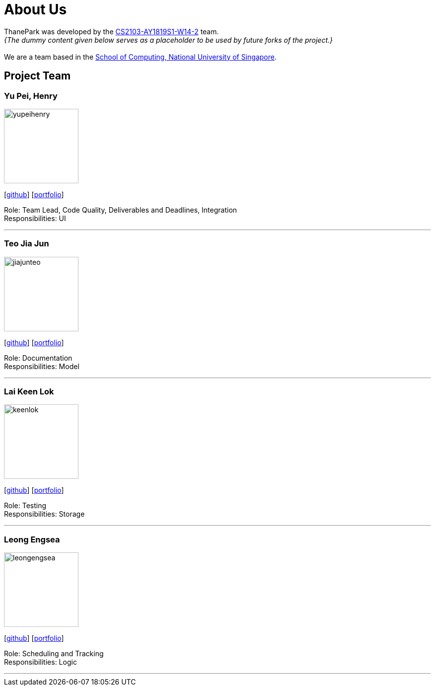 = About Us
:site-section: AboutUs
:relfileprefix: team/
:imagesDir: images
:stylesDir: stylesheets

ThanePark was developed by the https://github.com/CS2103-AY1819S1-W14-2[CS2103-AY1819S1-W14-2] team. +
_{The dummy content given below serves as a placeholder to be used by future forks of the project.}_ +
{empty} +
We are a team based in the http://www.comp.nus.edu.sg[School of Computing, National University of Singapore].

== Project Team

=== Yu Pei, Henry
image::yupeihenry.png[width="150", align="left"]
{empty}[https://github.com/YuPeiHenry[github]] [<<yupeihenry#, portfolio>>]

Role: Team Lead, Code Quality, Deliverables and Deadlines, Integration +
Responsibilities: UI

'''

=== Teo Jia Jun
image::jiajunteo.png[width="150", align="left"]
{empty}[https://github.com/jiajunteo[github]] [<<jiajun#, portfolio>>]

Role: Documentation +
Responsibilities: Model

'''

=== Lai Keen Lok
image::keenlok.png[width="150", align="left"]
{empty}[https://github.com/keenlok[github]] [<<keenlok#, portfolio>>]

Role: Testing +
Responsibilities: Storage

'''

=== Leong Engsea
image::leongengsea.png[width="150", align="left"]
{empty}[https://github.com/leongengsea[github]] [<<leongengsea#, portfolio>>]

Role: Scheduling and Tracking +
Responsibilities: Logic

'''

